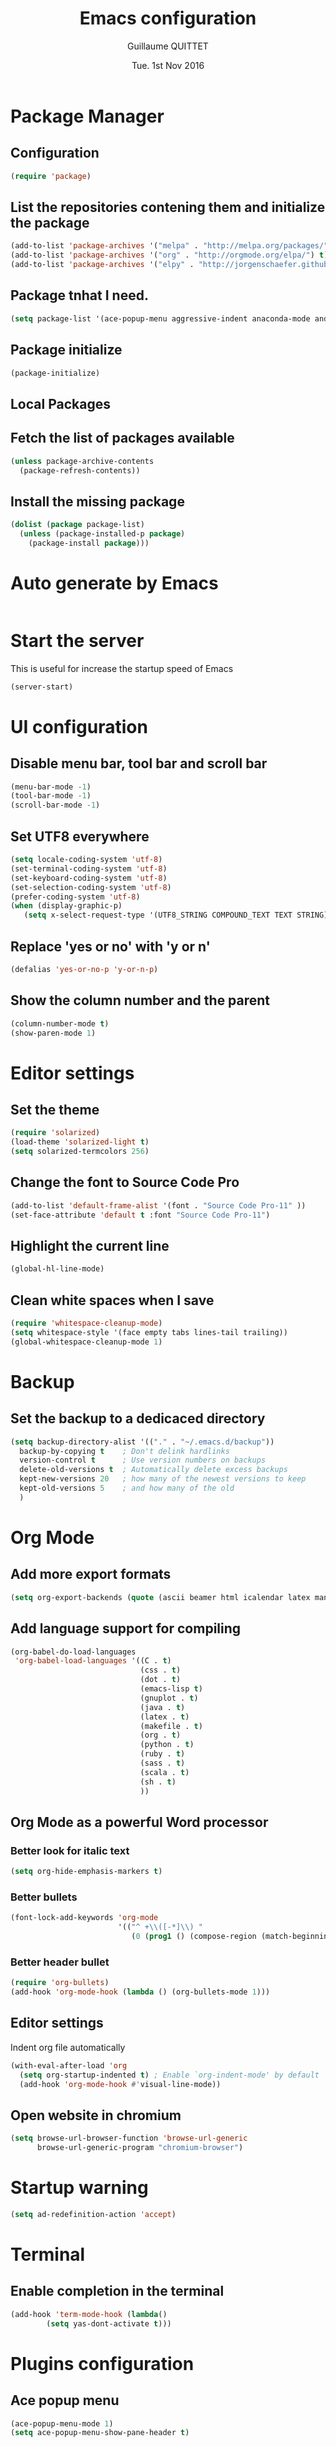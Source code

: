 #+TITLE: Emacs configuration
#+AUTHOR: Guillaume QUITTET
#+EMAIL: guillaume.quittet@gmail.com
#+DATE: Tue. 1st Nov 2016
* Package Manager
** Configuration
#+BEGIN_SRC emacs-lisp
  (require 'package)
#+END_SRC
   
** List the repositories contening them and initialize the package
#+BEGIN_SRC emacs-lisp
  (add-to-list 'package-archives '("melpa" . "http://melpa.org/packages/"))
  (add-to-list 'package-archives '("org" . "http://orgmode.org/elpa/") t)
  (add-to-list 'package-archives '("elpy" . "http://jorgenschaefer.github.io/packages/"))
#+END_SRC
** Package tnhat I need.
#+BEGIN_SRC emacs-lisp
  (setq package-list '(ace-popup-menu aggressive-indent anaconda-mode android-mode auctex auto-complete auto-complete-c-headers auto-package-update bbdb bm browse-at-remote buffer-move column-marker crm-custom elpy emmet-mode emms expand-region flx flx-ido flycheck flymake-cursor git git-commit git-gutter git-link git-messenger git-timemachine github-clone helm helm-projectile htmlize iedit ido-ubiquitous imenu-anywhere impatient-mode jdee jedi js2-mode js-comint json-mode ledger-mode magit markdown-mode memoize move-text multiple-cursors neotree omnisharp org org-bullets org-plus-contrib ox-ioslide ox-reveal ox-twbs pdf-tools projectile rainbow-mode restclient scss-mode simple-httpd skewer-mode smex solarized-theme sql-indent sqlplus tabbar tern w3m web-beautify web-mode whitespace-cleanup-mode yasnippet))
#+END_SRC

** Package initialize
#+BEGIN_SRC emacs-lisp
  (package-initialize)
#+END_SRC

** Local Packages
** Fetch the list of packages available
#+BEGIN_SRC emacs-lisp
  (unless package-archive-contents
    (package-refresh-contents))
#+END_SRC

** Install the missing package
#+BEGIN_SRC emacs-lisp
  (dolist (package package-list)
    (unless (package-installed-p package)
      (package-install package)))
#+END_SRC
* Auto generate by Emacs
#+BEGIN_SRC emacs-lisp

#+END_SRC
* Start the server
   This is useful for increase the startup speed of Emacs
#+BEGIN_SRC emacs-lisp
   (server-start)
#+END_SRC
* UI configuration
** Disable menu bar, tool bar and scroll bar
#+BEGIN_SRC emacs-lisp
  (menu-bar-mode -1)
  (tool-bar-mode -1)
  (scroll-bar-mode -1)
#+END_SRC

** Set UTF8 everywhere
#+BEGIN_SRC emacs-lisp
  (setq locale-coding-system 'utf-8)
  (set-terminal-coding-system 'utf-8)
  (set-keyboard-coding-system 'utf-8)
  (set-selection-coding-system 'utf-8)
  (prefer-coding-system 'utf-8)
  (when (display-graphic-p)
     (setq x-select-request-type '(UTF8_STRING COMPOUND_TEXT TEXT STRING)))
#+END_SRC

** Replace 'yes or no' with 'y or n'
#+BEGIN_SRC emacs-lisp
  (defalias 'yes-or-no-p 'y-or-n-p)
#+END_SRC

** Show the column number and the parent
#+BEGIN_SRC emacs-lisp
  (column-number-mode t)
  (show-paren-mode 1)
#+END_SRC

* Editor settings
** Set the theme
#+BEGIN_SRC emacs-lisp
  (require 'solarized)
  (load-theme 'solarized-light t)
  (setq solarized-termcolors 256)
#+END_SRC
** Change the font to Source Code Pro
#+BEGIN_SRC emacs-lisp
  (add-to-list 'default-frame-alist '(font . "Source Code Pro-11" ))
  (set-face-attribute 'default t :font "Source Code Pro-11")
#+END_SRC
** Highlight the current line
#+BEGIN_SRC emacs-lisp
  (global-hl-line-mode)
#+END_SRC

** Clean white spaces when I save
#+BEGIN_SRC emacs-lisp
  (require 'whitespace-cleanup-mode)
  (setq whitespace-style '(face empty tabs lines-tail trailing))
  (global-whitespace-cleanup-mode 1)
#+END_SRC
* Backup
** Set the backup to a dedicaced directory
#+BEGIN_SRC emacs-lisp
  (setq backup-directory-alist '(("." . "~/.emacs.d/backup"))
    backup-by-copying t    ; Don't delink hardlinks
    version-control t      ; Use version numbers on backups
    delete-old-versions t  ; Automatically delete excess backups
    kept-new-versions 20   ; how many of the newest versions to keep
    kept-old-versions 5    ; and how many of the old
    )
#+END_SRC

* Org Mode
** Add more export formats
#+BEGIN_SRC emacs-lisp
  (setq org-export-backends (quote (ascii beamer html icalendar latex man md org texinfo)))
#+END_SRC

** Add language support for compiling
#+BEGIN_SRC emacs-lisp
  (org-babel-do-load-languages
   'org-babel-load-languages '((C . t)
                               (css . t)
                               (dot . t)
                               (emacs-lisp t)
                               (gnuplot . t)
                               (java . t)
                               (latex . t)
                               (makefile . t)
                               (org . t)
                               (python . t)
                               (ruby . t)
                               (sass . t)
                               (scala . t)
                               (sh . t)
                               ))
#+END_SRC

** Org Mode as a powerful Word processor
*** Better look for italic text
#+BEGIN_SRC emacs-lisp
  (setq org-hide-emphasis-markers t)
#+END_SRC

*** Better bullets
#+BEGIN_SRC emacs-lisp
  (font-lock-add-keywords 'org-mode
                          '(("^ +\\([-*]\\) "
                             (0 (prog1 () (compose-region (match-beginning 1) (match-end 1) "•"))))))
#+END_SRC

*** Better header bullet
#+BEGIN_SRC emacs-lisp
  (require 'org-bullets)
  (add-hook 'org-mode-hook (lambda () (org-bullets-mode 1)))
#+END_SRC

** Editor settings
Indent org file automatically
#+BEGIN_SRC emacs-lisp
  (with-eval-after-load 'org       
    (setq org-startup-indented t) ; Enable `org-indent-mode' by default
    (add-hook 'org-mode-hook #'visual-line-mode))
#+END_SRC
** Open website in chromium
#+BEGIN_SRC emacs-lisp
  (setq browse-url-browser-function 'browse-url-generic
        browse-url-generic-program "chromium-browser")
#+END_SRC
* Startup warning
#+BEGIN_SRC emacs-lisp
  (setq ad-redefinition-action 'accept)
#+END_SRC
	
* Terminal
** Enable completion in the terminal
#+BEGIN_SRC emacs-lisp
  (add-hook 'term-mode-hook (lambda()
          (setq yas-dont-activate t)))
#+END_SRC
* Plugins configuration
** Ace popup menu
#+BEGIN_SRC emacs-lisp
  (ace-popup-menu-mode 1)
  (setq ace-popup-menu-show-pane-header t)
#+END_SRC
** Aggressive indent: Keep code always indented
#+BEGIN_SRC emacs-lisp
  (global-aggressive-indent-mode 1)
  (add-to-list 'aggressive-indent-excluded-modes 'html-mode)
#+END_SRC
** Anaconda: Python IDE
#+BEGIN_SRC emacs-lisp
  (require 'anaconda-mode)
  (add-hook 'python-mode-hook 'anaconda-mode)
#+END_SRC
** Android
#+BEGIN_SRC emacs-lisp
  (require 'android-mode)
  (custom-set-variables '(android-mode-sdk-dir "/opt/android-sdk"))
#+END_SRC
** Auto-complete and YASNIPPET
#+BEGIN_SRC emacs-lisp
  (require 'yasnippet)
  (yas-global-mode 1)
  (require 'auto-complete)
  (require 'auto-complete-config)
  (ac-config-default)
  (setq ac-auto-start t)            ; if t starts ac at startup automatically
  (setq ac-auto-show-menu t)
  (global-auto-complete-mode t) 
#+END_SRC
** Auto-comple-c-headers
#+BEGIN_SRC emacs-lisp
  (defun my:ac-c-header-init()
    (require 'auto-complete-c-headers)
    (add-to-list 'ac-sources 'ac-source-c-headers)
    (add-to-list 'achead:include-directories '"/usr/lib/gcc/x86_64-linux-gnu/5/include"))
  (add-hook 'c++-mode-hook 'my:ac-c-header-init)
  (add-hook 'c-mode-hook 'my:ac-c-header-init)
#+END_SRC
** Auto package update
#+BEGIN_SRC emacs-lisp
  (require 'auto-package-update)
  (auto-package-update-maybe)
  (auto-package-update-at-time "21:00")
  (setq auto-package-update-interval 1)
  (setq auto-package-update-delete-old-versions t)
  (add-hook 'auto-package-update-before-hook
            (lambda () (message "I will update my packages now.")))
#+END_SRC
** Autopair
This plugin is replaced by a mode implemented in Emacs.
#+BEGIN_SRC emacs-lisp
  (electric-pair-mode 1)
#+END_SRC
** BM
#+BEGIN_SRC emacs-lisp
  (require 'bm)
#+END_SRC
** Browse at remote: Useful for Git
#+BEGIN_SRC emacs-lisp
  (require 'browse-at-remote)
#+END_SRC
** Column Marker
#+BEGIN_SRC emacs-lisp
  (require 'column-marker)
  (add-hook 'after-init-hook (lambda () (interactive) (column-marker-1 80)))
#+END_SRC
** Company: Text completion
#+BEGIN_SRC emacs-lisp
  (require 'company)
  (add-hook 'after-init-hook 'global-company-mode)
#+END_SRC
** Elpy: Python IDE
#+BEGIN_SRC emacs-lisp
  (elpy-enable)
#+END_SRC
** Emmet
#+BEGIN_SRC emacs-lisp
  (require 'emmet-mode)
  (require 'web-mode)
  (add-hook 'sgml-mode-hook 'emmet-mode)
  (add-hook 'css-mode-hook  'emmet-mode)
  (add-hook 'web-mode-hook 'emmet-mode)
#+END_SRC
** EMMS: Emacs Muti Media Server
#+BEGIN_SRC emacs-lisp
  (require 'emms-setup)
  (emms-all)
  (emms-default-players)
#+END_SRC
** EWW
#+BEGIN_SRC emacs-lisp
  (require 'eww)
#+END_SRC
** Expand region
#+BEGIN_SRC emacs-lisp
  (global-set-key (kbd "M-i") 'er/expand-region)
#+END_SRC
** Flycheck
#+BEGIN_SRC emacs-lisp
  (require 'flycheck)
  (global-flycheck-mode)
#+END_SRC
** Flymake
#+BEGIN_SRC emacs-lisp
  (require 'flymake)
#+END_SRC
*** LaTeX
#+BEGIN_SRC emacs-lisp
  (defun flymake-get-tex-args (file-name)
  (list "pdflatex"
  (list "-file-line-error" "-draftmode" "-interaction=nonstopmode" file-name)))
  (add-hook 'LaTeX-mode-hook 'flymake-mode)
#+END_SRC
** Flyspell
#+BEGIN_SRC emacs-lisp
  (setq ispell-program-name "hunspell")
  (setq ispell-dictionary "fr_BE")
  (global-set-key
   [f3]
   (lambda ()
     (interactive)
     (ispell-change-dictionary "fr_BE")))
  (global-set-key
   [f4]
   (lambda ()
     (interactive)
     (ispell-change-dictionary "en_GB")))
#+END_SRC
*** Gnus
#+BEGIN_SRC emacs-lisp
  (add-hook 'message-mode-hook 'flyspell-mode)
  (add-hook 'message-mode-hook 'flyspell-buffer)
#+END_SRC
*** Latex
#+BEGIN_SRC emacs-lisp
  (add-hook 'LaTeX-mode-hook 'flyspell-mode)
  (add-hook 'LaTeX-mode-hook 'flyspell-buffer)
#+END_SRC
*** Org
#+BEGIN_SRC emacs-lisp
  (add-hook 'org-mode-hook 'flyspell-mode)
  (add-hook 'org-mode-hook 'flyspell-buffer)
#+END_SRC
*** Text
#+BEGIN_SRC emacs-lisp
  (add-hook 'text-mode-hook 'flyspell-mode)
  (add-hook 'text-mode-hook 'flyspell-buffer)
#+END_SRC
** Git gutter
#+BEGIN_SRC emacs-lisp
  (global-git-gutter-mode +1)
#+END_SRC
** Git messenger
#+BEGIN_SRC emacs-lisp
  (require 'git-messenger)
  (add-hook 'git-messenger:popup-buffer-hook 'magit-commit-mode)
#+END_SRC
** Helm
#+BEGIN_SRC emacs-lisp
  (require 'helm-config)
#+END_SRC
** IDO
*** Enable IDO
#+BEGIN_SRC emacs-lisp
  (require 'ido)
  (ido-mode 1)
  (ido-everywhere 1)
  (require 'ido-ubiquitous)
  (ido-ubiquitous-mode 1)
  (require 'crm-custom)
  (crm-custom-mode 1)
  (require 'flx)
  (flx-ido-mode 1)
#+END_SRC
*** Make IDO more powerful
#+BEGIN_SRC emacs-lisp
  (setq ido-enable-flex-matching t)
  (setq ido-use-faces nil)
#+END_SRC
** Impatient Mode: HTML reload on the fly
#+BEGIN_SRC emacs-lisp
  (require 'impatient-mode)
  (add-hook 'web-mode-hook 'httpd-start)
  (add-hook 'web-mode-hook 'impatient-mode)
  (add-hook 'css-mode-hook 'httpd-start)
  (add-hook 'css-mode-hook 'impatient-mode)
#+END_SRC
** JDEE
#+BEGIN_SRC emacs-lisp
  (require 'jdee)
#+END_SRC
** Jedi
#+BEGIN_SRC emacs-lisp
  (require 'jedi)
  (autoload 'jedi:setup "jedi" nil t)
  (add-hook 'python-mode-hook 'jedi:setup)
  (setq jedi:setup-keys t)
  (setq jedi:complete-on-dot t)
#+END_SRC
** JS-Comint
#+BEGIN_SRC emacs-lisp
  (require 'js-comint)
  (setq inferioddr-js-program-command "/usr/bin/java org.mozilla.javascript.tools.shell.Main")
#+END_SRC
** LaTeX
*** Enable LaTeX mode
#+BEGIN_SRC emacs-lisp
  (setq Tex-PDF-mode t)
#+END_SRC
*** Update PDF automaticaly with DocView
#+BEGIN_SRC emacs-lisp
  (add-hook 'doc-view-mode-hook 'auto-revert-mode)
  (add-hook 'TeX-after-compilation-finished-functions #'TeX-revert-document-buffer)
#+END_SRC
*** Configuration
#+BEGIN_SRC emacs-lisp
  (setq TeX-auto-save t)
  (setq TeX-parse-self t)
  (setq-default TeX-master nil)
  (add-hook 'LaTeX-mode-hook 'visual-line-mode)
  (add-hook 'LaTeX-mode-hook 'flyspell-mode)
  (add-hook 'LaTeX-mode-hook 'LaTeX-math-mode)
  (add-hook 'LaTeX-mode-hook 'auto-fill-mode)
  (add-hook 'LaTeX-mode-hook 'turn-on-reftex)
  (setq reftex-plug-into-AUCTeX t)
#+END_SRC
*** Script command for LaTeX compiling
#+BEGIN_SRC emacs-lisp
  (setq latex-run-command "pdflatex -synctex=1 -interaction=nonstopmode --shell-escape")
  (setq LaTeX-command "latex -synctex=1 -interaction=nonstopmode --shell-escape")
#+END_SRC
*** Integrate PDF Tools with Emacs
#+BEGIN_SRC emacs-lisp
  (setq TeX-source-correlate-method (quote synctex))
  (setq TeX-source-correlate-mode t)
  (setq TeX-source-correlate-start-server t)
  (setq TeX-view-program-selection
        (quote
         ((output-pdf "PDF Tools")
          ((output-dvi has-no-display-manager)
           "dvi2tty")
          ((output-dvi style-pstricks)
           "dvips and gv")
          (output-dvi "xdvi")
          (output-(point)df "Evince")
          (output-html "xdg-open"))))
#+END_SRC
** Markdown mode
#+BEGIN_SRC emacs-lisp
  (autoload 'markdown-mode "markdown-mode"
    "Major mode for editing Markdown files" t)
  (add-to-list 'auto-mode-alist '("\\.markdown\\'" . markdown-mode))
  (add-to-list 'auto-mode-alist '("\\.md\\'" . markdown-mode))
#+END_SRC
** Move text
#+BEGIN_SRC emacs-lisp
  (require 'move-text)
  (move-text-default-bindings)
#+END_SRC
** Multi cursors
#+BEGIN_SRC emacs-lisp
  (require 'multiple-cursors)
  (add-hook 'after-init-hook 'multiple-cursors-mode)
#+END_SRC
** Neotree
#+BEGIN_SRC emacs-lisp
  (require 'neotree)
  (setq neo-smart-open t)
  (setq projectile-switch-project-action 'neotree-projectile-action)
#+END_SRC
** OMNISharp
#+BEGIN_SRC emacs-lisp
  (add-hook 'csharp-mode-hook 'omnisharp-mode)
  (eval-after-load 'company
    '(add-to-list 'company-backends 'company-omnisharp))
  (setq omnisharp-server-executable-path "/opt/omnisharp-server/OmniSharp/bin/Debug/OmniSharp.exe")
#+END_SRC
** Outline mode
#+BEGIN_SRC emacs-lisp
  (outline-minor-mode 1)
#+END_SRC
** Ox
*** ox-ioslide
#+BEGIN_SRC emacs-lisp
  (require 'ox-ioslide)
  (require 'ox-ioslide-helper)
#+END_SRC
*** ox-reveal
#+BEGIN_SRC emacs-lisp
  (require 'ox-reveal)
#+END_SRC
Fix org-html-fontify-code error
#+BEGIN_SRC emacs-lisp
  (defun org-font-lock-ensure ()
    (font-lock-fontify-buffer))
#+END_SRC
*** ox-twbs
#+BEGIN_SRC emacs-lisp
  (require 'ox-twbs)
#+END_SRC
** PDF-Tools
#+BEGIN_SRC emacs-lisp
  (pdf-tools-install)
#+END_SRC
** Projectile
#+BEGIN_SRC emacs-lisp
  (require 'projectile)
  (add-hook 'projectile-mode-hook 'helm-projectile-on)
#+END_SRC
** Rainbow
#+BEGIN_SRC emacs-lisp
  (require 'rainbow-mode)
  (require 'web-mode)
  (add-hook 'css-mode-hook 'rainbow-mode)
  (add-hook 'web-mode-hook 'rainbow-mode)
#+END_SRC
** Restclient: Show HTTP request result in XML or JSON
#+BEGIN_SRC emacs-lisp
  (require 'restclient)
#+END_SRC
** Semantic Mode
#+BEGIN_SRC emacs-lisp
  (semantic-mode 1)
#+END_SRC
** Simple HTTPD
#+BEGIN_SRC emacs-lisp
  (require 'simple-httpd)
  (setq httpd-root "/var/www/html")
#+END_SRC
** Skewer Mode
#+BEGIN_SRC emacs-lisp
  (add-hook 'js2-mode-hook 'skewer-mode)
  (add-hook 'css-mode-hook 'skewer-css-mode)
  (add-hook 'html-mode-hook 'skewer-html-mode)
  (add-hook 'web-mode-hook 'skewer-html-mode)
#+END_SRC
** Smex
#+BEGIN_SRC emacs-lisp
  (require 'smex)
  (smex-initialize)
#+END_SRC
** SQL indent
#+BEGIN_SRC emacs-lisp
  (eval-after-load "sql"
    (load-library "sql-indent"))
#+END_SRC
** Tern: Tool for JavaScript
#+BEGIN_SRC emacs-lisp
  (add-hook 'js-mode-hook (lambda () (tern-mode t)))
  (eval-after-load 'tern
    '(progn
       (require 'tern-auto-complete)
       (tern-ac-setup)))
#+END_SRC
** Uniquify: Unique buffer name
#+BEGIN_SRC emacs-lisp
  (setq uniquify-buffer-name-style (quote post-forward))
#+END_SRC
** W3M
#+BEGIN_SRC emacs-lisp
  (require 'w3m)
  (setq browse-url-browser-function 'w3m-browse-url)
  (autoload 'w3m-browse-url "w3m" "Ask a WWW browser to show a URL." t)
  (setq w3m-use-cookies t)
  (setq w3m-coding-system 'utf-8
        w3m-file-coding-system 'utf-8
        w3m-file-name-coding-system 'utf-8
        w3m-input-coding-system 'utf-8
        w3m-output-coding-system 'utf-8
        w3m-terminal-coding-system 'utf-8)
#+END_SRC
** Web beautify
#+BEGIN_SRC emacs-lisp
  (require 'web-beautify) ;; Not necessary if using ELPA package
  (eval-after-load 'js2-mode
    '(add-hook 'js2-mode-hook
               (lambda ()
                 (add-hook 'before-save-hook 'web-beautify-js-buffer t t))))

  ;; Or if you're using 'js-mode' (a.k.a 'javascript-mode')
  (eval-after-load 'js
    '(add-hook 'js-mode-hook
               (lambda ()
                 (add-hook 'before-save-hook 'web-beautify-js-buffer t t))))

  (eval-after-load 'json-mode
    '(add-hook 'json-mode-hook
               (lambda ()
                 (add-hook 'before-save-hook 'web-beautify-js-buffer t t))))

  (eval-after-load 'sgml-mode
    '(add-hook 'html-mode-hook
               (lambda ()
                 (add-hook 'before-save-hook 'web-beautify-html-buffer t t))))

  (eval-after-load 'web-mode
    '(add-hook 'web-mode-hook
               (lambda ()
                 (add-hook 'before-save-hook 'web-beautify-html-buffer t t))))

  (eval-after-load 'css-mode
    '(add-hook 'css-mode-hook
               (lambda ()
                 (add-hook 'before-save-hook 'web-beautify-css-buffer t t))))
#+END_SRC
** Web Mode
#+BEGIN_SRC emacs-lisp
  (require 'web-mode)
  (add-to-list 'auto-mode-alist '("\\.phtml\\'" . web-mode))
  (add-to-list 'auto-mode-alist '("\\.tpl\\.php\\'" . web-mode))
  (add-to-list 'auto-mode-alist '("\\.[agj]sp\\'" . web-mode))
  (add-to-list 'auto-mode-alist '("\\.as[cp]x\\'" . web-mode))
  (add-to-list 'auto-mode-alist '("\\.erb\\'" . web-mode))
  (add-to-list 'auto-mode-alist '("\\.mustache\\'" . web-mode))
  (add-to-list 'auto-mode-alist '("\\.djhtml\\'" . web-mode))
  (add-to-list 'auto-mode-alist '("\\.html?\\'" . web-mode))
#+END_SRC
** Winner mode
#+BEGIN_SRC emacs-lisp
  (when (fboundp 'winner-mode)
        (winner-mode 1))
#+END_SRC
* Keybinding
** BM
#+BEGIN_SRC emacs-lisp
  (global-set-key (kbd "<C-f2>") 'bm-toggle)
  (global-set-key (kbd "<f2>")   'bm-next)
  (global-set-key (kbd "<S-f2>") 'bm-previous)
#+END_SRC
** Browse at remote: Useful for Git
#+BEGIN_SRC emacs-lisp
    (global-set-key (kbd "C-c g g") 'browse-at-remote/browse)
#+END_SRC
** Buffer Move
#+BEGIN_SRC emacs-lisp
  (require 'buffer-move)
  (global-set-key (kbd "<C-S-up>")     'buf-move-up)
  (global-set-key (kbd "<C-S-down>")   'buf-move-down)
  (global-set-key (kbd "<C-S-left>")   'buf-move-left)
  (global-set-key (kbd "<C-S-right>")  'buf-move-right)
#+END_SRC
** EMMS: Emacs Multi Media Server
#+BEGIN_SRC emacs-lisp
  (global-set-key (kbd "C-c e SPC") 'emms-pause)
  (global-set-key (kbd "C-c e k") 'emms-stop)
  (global-set-key (kbd "C-c e n") 'emms-next)
  (global-set-key (kbd "C-c e p") 'emms-previous)
  (global-set-key (kbd "C-c e +") 'emms-seek-forward)
  (global-set-key (kbd "C-c e -") 'emms-seek-backward)
  (global-set-key (kbd "C-c e s") 'emms-toggle-random-playlist)
  (global-set-key (kbd "C-c e r t") 'emms-toggle-repeat-track)
  (global-set-key (kbd "C-c e r p") 'emms-toggle-repeat-playlist)
#+END_SRC
** Git messenger
#+BEGIN_SRC emacs-lisp
  (global-set-key (kbd "C-x v p") 'git-messenger:popup-message)
  (define-key git-messenger-map (kbd "m") 'git-messenger:copy-message)
#+END_SRC
** Helm
#+BEGIN_SRC emacs-lisp
  (global-set-key (kbd "C-S-x") 'helm-M-x)
#+END_SRC
** IMenu
#+BEGIN_SRC emacs-lisp
  (require 'imenu-anywhere)
  (global-set-key (kbd "C-,") #'imenu-anywhere)
#+END_SRC
** JS-Comint
#+BEGIN_SRC emacs-lisp
  (add-hook 'js2-mode-hook '(lambda () 
                              (local-set-key "\C-x\C-e" 'js-send-last-sexp)
                              (local-set-key "\C-\M-x" 'js-send-last-sexp-and-go)
                              (local-set-key "\C-cb" 'js-send-buffer)
                              (local-set-key "\C-c\C-b" 'js-send-buffer-and-go)
                              (local-set-key "\C-cl" 'js-load-file-and-go)
                              ))
#+END_SRC
** Multi cursors
#+BEGIN_SRC emacs-lisp
    (global-set-key (kbd "C-S-c C-S-c") 'mc/edit-lines)
    (global-set-key (kbd "C->") 'mc/mark-next-like-this)
    (global-set-key (kbd "C-<") 'mc/mark-previous-like-this)
    (global-set-key (kbd "C-c C-<") 'mc/mark-all-like-this)
    (global-set-key (kbd "C-S-<mouse-1>") 'mc/add-cursor-on-click)
#+END_SRC
** Neotree
#+BEGIN_SRC emacs-lisp
  (global-set-key [f8] 'neotree-toggle)
#+END_SRC
** ORG Mode
#+BEGIN_SRC emacs-lisp
  (global-set-key (kbd "C-c l") 'org-store-link)
  (global-set-key (kbd "C-c a") 'org-agenda)
  (global-set-key (kbd "C-c b") 'org-iswitchb)
#+END_SRC
** Smex
#+BEGIN_SRC emacs-lisp
  (global-set-key (kbd "M-x") 'smex)
  (global-set-key (kbd "M-X") 'smex-major-mode-commands)
  (global-set-key (kbd "C-c C-c M-x") 'execute-extended-command)
#+END_SRC
** Web beautify
#+BEGIN_SRC emacs-lisp
  (eval-after-load 'js2-mode
    '(define-key js2-mode-map (kbd "C-c b") 'web-beautify-js))
  ;; Or if you're using 'js-mode' (a.k.a 'javascript-mode')
  (eval-after-load 'js
    '(define-key js-mode-map (kbd "C-c b") 'web-beautify-js))

  (eval-after-load 'json-mode
    '(define-key json-mode-map (kbd "C-c b") 'web-beautify-js))

  (eval-after-load 'sgml-mode
    '(define-key html-mode-map (kbd "C-c b") 'web-beautify-html))

  (eval-after-load 'web-mode
    '(define-key web-mode-map (kbd "C-c b") 'web-beautify-html))

  (eval-after-load 'css-mode
    '(define-key css-mode-map (kbd "C-c b") 'web-beautify-css))
#+END_SRC
* EMail
** Contacts
#+BEGIN_SRC emacs-lisp
  (require 'bbdb)
  (bbdb-initialize 'gnus 'message)
  (bbdb-insinuate-message)
  (add-hook 'gnus-startup-hook 'bbdb-insinuate-gnus)
  (setq bbdb-file "~/Documents/Dropbox/Mails/Contacts/.bbdb.gpg")
  (setq bbdb-send-mail-style 'gnus)
  (setq bbdb-complete-name-full-completion t)
  (setq bbdb-completion-type 'primary-or-name)
  (setq bbdb-complete-name-allow-cycling t)
  (setq bbdb-always-add-address t)
  (setq bbbd-message-caching-enabled t)
  (setq bbdb-use-alternate-names t)
  (setq bbdb-north-american-phone-numbers-p nil)
  (setq
   bbdb-offer-save 1
   bbdb-use-pop-up t
   bbdb-electric-p t
   bbdb-popup-target-lines  1
   )

#+END_SRC
** Mails folder
#+BEGIN_SRC emacs-lisp
  (setq gnus-always-read-dribble-file t)
  (setq message-directory "~/Documents/Dropbox/Mails")
  (setq gnus-secondary-select-methods
        '((nnmaildir "GMail" (directory "~/Documents/Dropbox/Mails"))))
  (setq gnus-directory "~/Documents/Dropbox/Mails/News/")
  (setq nnfolder-directory "~/Documents/Dropbox/Mails/Archives/")
#+END_SRC
* Functions
